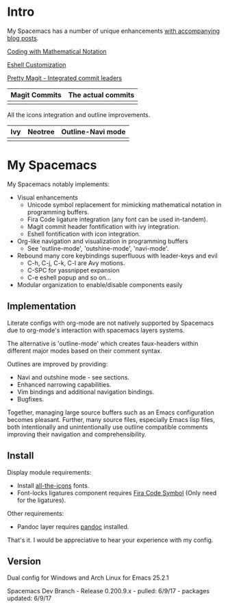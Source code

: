* Intro

My Spacemacs has a number of unique enhancements [[https://ekaschalk.github.io/][with accompanying blog posts]].

[[https://ekaschalk.github.io/post/prettify-mode/][Coding with Mathematical Notation]]

[[file:./imgs/spacemacs/python-code.png]]
[[file:./imgs/spacemacs/hy-code.png]]

[[https://ekaschalk.github.io/post/custom-eshell/][Eshell Customization]]

[[file:./imgs/esh-ex.png]]

[[https://ekaschalk.github.io/post/pretty-magit/][Pretty Magit - Integrated commit leaders]]

| Magit Commits                           | The actual commits                  |
|-----------------------------------------+-------------------------------------|
| [[file:./imgs/spacemacs/magit-symbols.png]] | [[file:./imgs/spacemacs/magit-raw.png]] |

[[file:./imgs/magit-prompt.png]]

All the icons integration and outline improvements.

| Ivy                           | Neotree                           | Outline-Navi mode              |
|-------------------------------+-----------------------------------+--------------------------------|
| [[file:./imgs/spacemacs/ivy.png]] | [[file:./imgs/spacemacs/neotree.png]] | [[file:./imgs/spacemacs/navi.png]] |

* My Spacemacs
My Spacemacs notably implements:
- Visual enhancements
  - Unicode symbol replacement for mimicking mathematical notation in
     programming buffers.
  - Fira Code ligature integration (any font can be used in-tandem).
  - Magit commit header fontification with ivy integration.
  - Eshell fontification with icon integration.
- Org-like navigation and visualization in programming buffers
  - See 'outline-mode', 'outshine-mode', 'navi-mode'.
- Rebound many core keybindings superfluous with leader-keys and evil
  - C-h, C-j, C-k, C-l are Avy motions.
  - C-SPC for yassnippet expansion
  - C-e eshell popup and so on...
- Modular organization to enable/disable components easily

** Implementation
Literate configs with org-mode are not natively supported by Spacemacs due to
org-mode's interaction with spacemacs layers systems.

The alternative is 'outline-mode' which creates faux-headers within different
major modes based on their comment syntax.

Outlines are improved by providing:
- Navi and outshine mode - see sections.
- Enhanced narrowing capabilities.
- Vim bindings and additional navigation bindings.
- Bugfixes.

Together, managing large source buffers such as an Emacs configuration becomes
pleasant. Further, many source files, especially Emacs lisp files, both
intentionally and unintentionally use outline compatible comments improving
their navigation and comprehensibility.

** Install

Display module requirements:
- Install [[https://github.com/domtronn/all-the-icons.el][all-the-icons]] fonts.
- Font-locks ligatures component requires [[https://github.com/tonsky/FiraCode][Fira Code Symbol]] (Only need for the
  ligatures).

Other requirements:
- Pandoc layer requires [[http://pandoc.org/][pandoc]] installed.

That's it. I would be appreciative to hear your experience with my config.

** Version
Dual config for Windows and Arch Linux for Emacs 25.2.1

Spacemacs Dev Branch - Release 0.200.9.x - pulled: 6/9/17 - packages updated: 6/9/17
